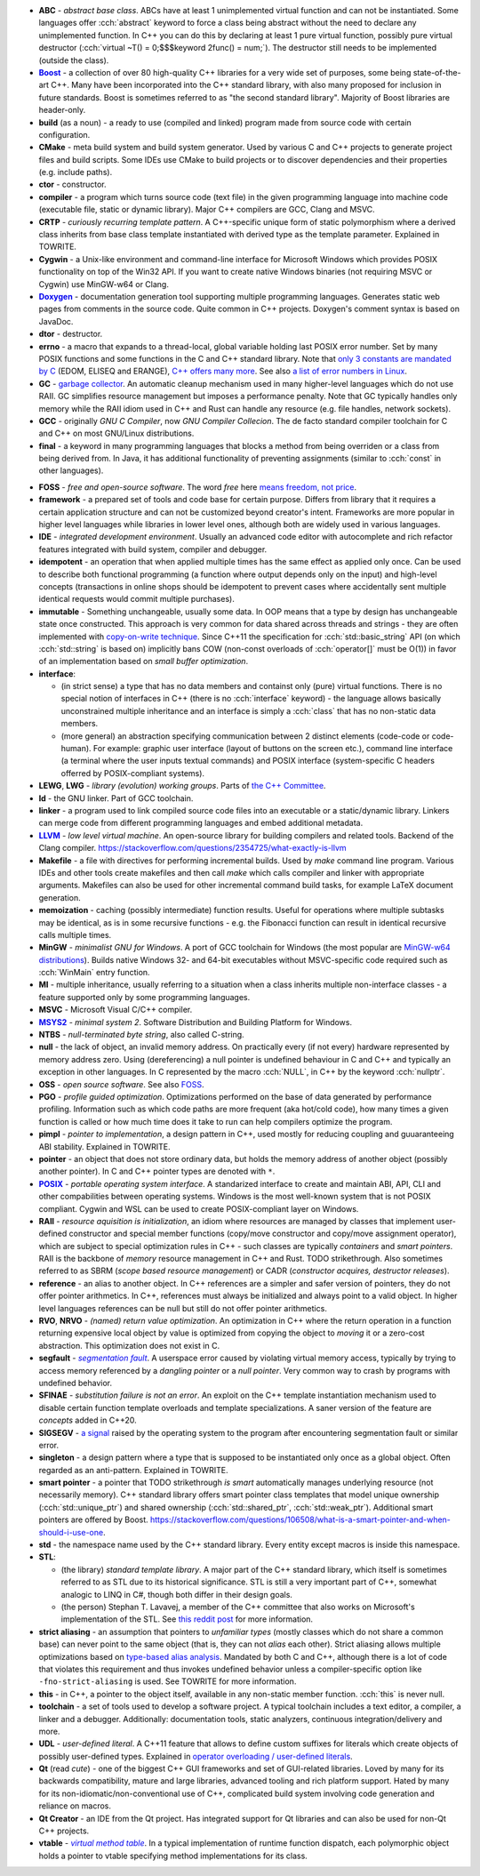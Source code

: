 .. title: glossary
.. slug: glossary
.. description: a list of terms common in the C and C++ community
.. author: Xeverous

.. TODO - article with symbol character names

- **ABC** - *abstract base class*. ABCs have at least 1 unimplemented virtual function and can not be instantiated. Some languages offer :cch:`abstract` keyword to force a class being abstract without the need to declare any unimplemented function. In C++ you can do this by declaring at least 1 pure virtual function, possibly pure virtual destructor (:cch:`virtual ~T() = 0;$$$keyword 2func() = num;`). The destructor still needs to be implemented (outside the class).
- |Boost|_ - a collection of over 80 high-quality C++ libraries for a very wide set of purposes, some being state-of-the-art C++. Many have been incorporated into the C++ standard library, with also many proposed for inclusion in future standards. Boost is sometimes referred to as "the second standard library". Majority of Boost libraries are header-only.
- **build** (as a noun) - a ready to use (compiled and linked) program made from source code with certain configuration.
- **CMake** - meta build system and build system generator. Used by various C and C++ projects to generate project files and build scripts. Some IDEs use CMake to build projects or to discover dependencies and their properties (e.g. include paths).
- **ctor** - constructor.
- **compiler** - a program which turns source code (text file) in the given programming language into machine code (executable file, static or dynamic library). Major C++ compilers are GCC, Clang and MSVC.
- **CRTP** - *curiously recurring template pattern*. A C++-specific unique form of static polymorphism where a derived class inherits from base class template instantiated with derived type as the template parameter. Explained in TOWRITE.
- **Cygwin** - a Unix-like environment and command-line interface for Microsoft Windows which provides POSIX functionality on top of the Win32 API. If you want to create native Windows binaries (not requiring MSVC or Cygwin) use MinGW-w64 or Clang.
- |Doxygen|_ - documentation generation tool supporting multiple programming languages. Generates static web pages from comments in the source code. Quite common in C++ projects. Doxygen's comment syntax is based on JavaDoc.
- **dtor** - destructor.
- **errno** - a macro that expands to a thread-local, global variable holding last POSIX error number. Set by many POSIX functions and some functions in the C and C++ standard library. Note that `only 3 constants are mandated by C <https://en.cppreference.com/w/c/error/errno_macros>`_ (EDOM, ELISEQ and ERANGE), `C++ offers many more <https://en.cppreference.com/w/cpp/header/cerrno>`_. See also `a list of error numbers in Linux <http://www.virtsync.com/c-error-codes-include-errno>`_.
- **GC** - `garbage collector <https://en.wikipedia.org/wiki/Garbage_collection_(computer_science)>`_. An automatic cleanup mechanism used in many higher-level languages which do not use RAII. GC simplifies resource management but imposes a performance penalty. Note that GC typically handles only memory while the RAII idiom used in C++ and Rust can handle any resource (e.g. file handles, network sockets).
- **GCC** - originally *GNU C Compiler*, now *GNU Compiler Collecion*. The de facto standard compiler toolchain for C and C++ on most GNU/Linux distributions.
- **final** - a keyword in many programming languages that blocks a method from being overriden or a class from being derived from. In Java, it has additional functionality of preventing assignments (similar to :cch:`const` in other languages).

.. _`FOSS`:

- **FOSS** - *free and open-source software*. The word *free* here `means freedom, not price <https://www.gnu.org/philosophy/free-sw.html)>`_.
- **framework** - a prepared set of tools and code base for certain purpose. Differs from library that it requires a certain application structure and can not be customized beyond creator's intent. Frameworks are more popular in higher level languages while libraries in lower level ones, although both are widely used in various languages.
- **IDE** - *integrated development environment*. Usually an advanced code editor with autocomplete and rich refactor features integrated with build system, compiler and debugger.
- **idempotent** - an operation that when applied multiple times has the same effect as applied only once. Can be used to describe both functional programming (a function where output depends only on the input) and high-level concepts (transactions in online shops should be idempotent to prevent cases where accidentally sent multiple identical requests would commit multiple purchases).
- **immutable** - Something unchangeable, usually some data. In OOP means that a type by design has unchangeable state once constructed. This approach is very common for data shared across threads and strings - they are often implemented with `copy-on-write technique <https://en.wikipedia.org/wiki/Copy-on-write)>`_. Since C++11 the specification for :cch:`std::basic_string` API (on which :cch:`std::string` is based on) implicitly bans COW (non-const overloads of :cch:`operator[]` must be O(1)) in favor of an implementation based on *small buffer optimization*.
- **interface**:

  - (in strict sense) a type that has no data members and containst only (pure) virtual functions. There is no special notion of interfaces in C++ (there is no :cch:`interface` keyword) - the language allows basically unconstrained multiple inheritance and an interface is simply a :cch:`class` that has no non-static data members.
  - (more general) an abstraction specifying communication between 2 distinct elements (code-code or code-human). For example: graphic user interface (layout of buttons on the screen etc.), command line interface (a terminal where the user inputs textual commands) and POSIX interface (system-specific C headers offerred by POSIX-compliant systems).

- **LEWG**, **LWG** - *library (evolution) working groups*. Parts of `the C++ Committee <https://isocpp.org/std/the-committee>`_.
- **ld** - the GNU linker. Part of GCC toolchain.
- **linker** - a program used to link compiled source code files into an executable or a static/dynamic library. Linkers can merge code from different programming languages and embed additional metadata.
- |LLVM|_ - *low level virtual machine*. An open-source library for building compilers and related tools. Backend of the Clang compiler. https://stackoverflow.com/questions/2354725/what-exactly-is-llvm
- **Makefile** - a file with directives for performing incremental builds. Used by *make* command line program. Various IDEs and other tools create makefiles and then call *make* which calls compiler and linker with appropriate arguments. Makefiles can also be used for other incremental command build tasks, for example LaTeX document generation.
- **memoization** - caching (possibly intermediate) function results. Useful for operations where multiple subtasks may be identical, as is in some recursive functions - e.g. the Fibonacci function can result in identical recursive calls multiple times.
- **MinGW** - *minimalist GNU for Windows*. A port of GCC toolchain for Windows (the most popular are `MinGW-w64 distributions <https://www.mingw-w64.org>`_). Builds native Windows 32- and 64-bit executables without MSVC-specific code required such as :cch:`WinMain` entry function.
- **MI** - multiple inheritance, usually referring to a situation when a class inherits multiple non-interface classes - a feature supported only by some programming languages.
- **MSVC** - Microsoft Visual C/C++ compiler.
- |MSYS2|_ - *minimal system 2*. Software Distribution and Building Platform for Windows.
- **NTBS** - *null-terminated byte string*, also called C-string.
- **null** - the lack of object, an invalid memory address. On practically every (if not every) hardware represented by memory address zero. Using (dereferencing) a null pointer is undefined behaviour in C and C++ and typically an exception in other languages. In C represented by the macro :cch:`NULL`, in C++ by the keyword :cch:`nullptr`.
- **OSS** - *open source software*. See also `FOSS`_.
- **PGO** - *profile guided optimization*. Optimizations performed on the base of data generated by performance profiling. Information such as which code paths are more frequent (aka hot/cold code), how many times a given function is called or how much time does it take to run can help compilers optimize the program.
- **pimpl** - *pointer to implementation*, a design pattern in C++, used mostly for reducing coupling and guuaranteeing ABI stability. Explained in TOWRITE.
- **pointer** - an object that does not store ordinary data, but holds the memory address of another object (possibly another pointer). In C and C++ pointer types are denoted with ``*``.
- |POSIX|_ - *portable operating system interface*. A standarized interface to create and maintain ABI, API, CLI and other compabilities between operating systems. Windows is the most well-known system that is not POSIX compliant. Cygwin and WSL can be used to create POSIX-compliant layer on Windows.
- **RAII** - *resource aquisition is initialization*, an idiom where resources are managed by classes that implement user-defined constructor and special member functions (copy/move constructor and copy/move assignment operator), which are subject to special optimization rules in C++ - such classes are typically *containers* and *smart pointers*. RAII is the backbone of *memory* resource management in C++ and Rust. TODO strikethrough. Also sometimes referred to as SBRM (*scope based resource management*) or CADR (*constructor acquires, destructor releases*).
- **reference** - an alias to another object. In C++ references are a simpler and safer version of pointers, they do not offer pointer arithmetics. In C++, references must always be initialized and always point to a valid object. In higher level languages references can be null but still do not offer pointer arithmetics.
- **RVO**, **NRVO** - *(named) return value optimization*. An optimization in C++ where the return operation in a function returning expensive local object by value is optimized from copying the object to *moving* it or a zero-cost abstraction. This optimization does not exist in C.
- **segfault** - |segmentation fault|_. A userspace error caused by violating virtual memory access, typically by trying to access memory referenced by a *dangling pointer* or a *null pointer*. Very common way to crash by programs with undefined behavior.
- **SFINAE** - *substitution failure is not an error*. An exploit on the C++ template instantiation mechanism used to disable certain function template overloads and template specializations. A saner version of the feature are *concepts* added in C++20.
- **SIGSEGV** - `a signal <https://en.wikipedia.org/wiki/Signal_(IPC)>`_ raised by the operating system to the program after encountering segmentation fault or similar error.
- **singleton** - a design pattern where a type that is supposed to be instantiated only once as a global object. Often regarded as an anti-pattern. Explained in TOWRITE.
- **smart pointer** - a pointer that TODO strikethrough *is smart* automatically manages underlying resource (not necessarily memory). C++ standard library offers smart pointer class templates that model unique ownership (:cch:`std::unique_ptr`) and shared ownership (:cch:`std::shared_ptr`, :cch:`std::weak_ptr`). Additional smart pointers are offered by Boost. https://stackoverflow.com/questions/106508/what-is-a-smart-pointer-and-when-should-i-use-one.
- **std** - the namespace name used by the C++ standard library. Every entity except macros is inside this namespace.
- **STL**:

  - (the library) *standard template library*. A major part of the C++ standard library, which itself is sometimes referred to as STL due to its historical significance. STL is still a very important part of C++, somewhat analogic to LINQ in C#, though both differ in their design goals.
  - (the person) Stephan T. Lavavej, a member of the C++ committee that also works on Microsoft's implementation of the STL. See `this reddit post <https://old.reddit.com/r/cpp/comments/c90sxa/whats_the_difference_between_stl_and_c_standard/>`_ for more information.

- **strict aliasing** - an assumption that pointers to *unfamiliar types* (mostly classes which do not share a common base) can never point to the same object (that is, they can not *alias* each other). Strict aliasing allows multiple optimizations based on `type-based alias analysis <https://en.wikipedia.org/wiki/Alias_analysis#Type-based_alias_analysis>`_. Mandated by both C and C++, although there is a lot of code that violates this requirement and thus invokes undefined behavior unless a compiler-specific option like ``-fno-strict-aliasing`` is used. See TOWRITE for more information.
- **this** - in C++, a pointer to the object itself, available in any non-static member function. :cch:`this` is never null.
- **toolchain** - a set of tools used to develop a software project. A typical toolchain includes a text editor, a compiler, a linker and a debugger. Additionally: documentation tools, static analyzers, continuous integration/delivery and more.
- **UDL** - *user-defined literal*. A C++11 feature that allows to define custom suffixes for literals which create objects of possibly user-defined types. Explained in `operator overloading / user-defined literals <link://filename/pages/cpp/tutorials/beginner/xy_operator_overloading/10_user_defined_literals.rst>`_.
- **Qt** (read *cute*) - one of the biggest C++ GUI frameworks and set of GUI-related libraries. Loved by many for its backwards compatibility, mature and large libraries, advanced tooling and rich platform support. Hated by many for its non-idiomatic/non-conventional use of C++, complicated build system involving code generation and reliance on macros.
- **Qt Creator** - an IDE from the Qt project. Has integrated support for Qt libraries and can also be used for non-Qt C++ projects.
- **vtable** - |virtual method table|_. In a typical implementation of runtime function dispatch, each polymorphic object holds a pointer to vtable specifying method implementations for its class.

.. _Boost: https://www.boost.org
.. |Boost| replace:: **Boost**
.. _Doxygen: https://doxygen.nl
.. |Doxygen| replace:: **Doxygen**
.. _LLVM: https://en.wikipedia.org/wiki/LLVM
.. |LLVM| replace:: **LLVM**
.. _MSYS2: https://www.msys2.org
.. |MSYS2| replace:: **MSYS2**
.. _POSIX: https://en.wikipedia.org/wiki/POSIX
.. |POSIX| replace:: **POSIX**
.. _segmentation fault: https://en.wikipedia.org/wiki/Segmentation_fault
.. |segmentation fault| replace:: *segmentation fault*
.. _virtual method table: https://en.wikipedia.org/wiki/Virtual_method_table
.. |virtual method table| replace:: *virtual method table*
